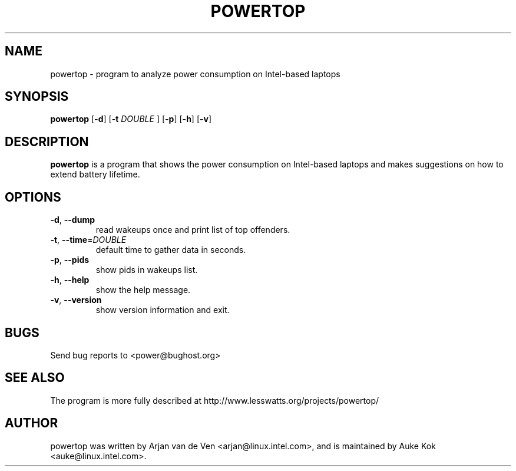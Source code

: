 .TH POWERTOP 8 "Sep 2, 2009" "Linux" "powertop manual"
.SH NAME
powertop \- program to analyze power consumption on Intel-based laptops
.SH SYNOPSIS
.B powertop
.RB [ \-d ]
.RB [ \-t
.IR DOUBLE
.RB ]
.RB [ \-p ]
.RB [ \-h ]
.RB [ \-v ]
.SH DESCRIPTION
.Pp
\fBpowertop\fP is a program that shows the power consumption on Intel-based
laptops and makes suggestions on how to extend battery lifetime.
.SH OPTIONS
.TP
\fB\-d\fR, \fB\-\-dump
 read wakeups once and print list of top offenders.
.TP
\fB\-t\fR, \fB\-\-time\fR=\fIDOUBLE\fR
 default time to gather data in seconds.
.TP
\fB\-p\fR, \fB\-\-pids
 show pids in wakeups list.
.TP
\fB\-h\fR, \fB\-\-help
 show the help message.
.TP
\fB\-v\fR, \fB\-\-version
 show version information and exit.
.SH BUGS
Send bug reports to <power@bughost.org>
.SH SEE ALSO
The program is more fully described at http://www.lesswatts.org/projects/powertop/
.SH AUTHOR
powertop was written by Arjan van de Ven <arjan@linux.intel.com>, and is maintained by Auke Kok <auke@linux.intel.com>.
